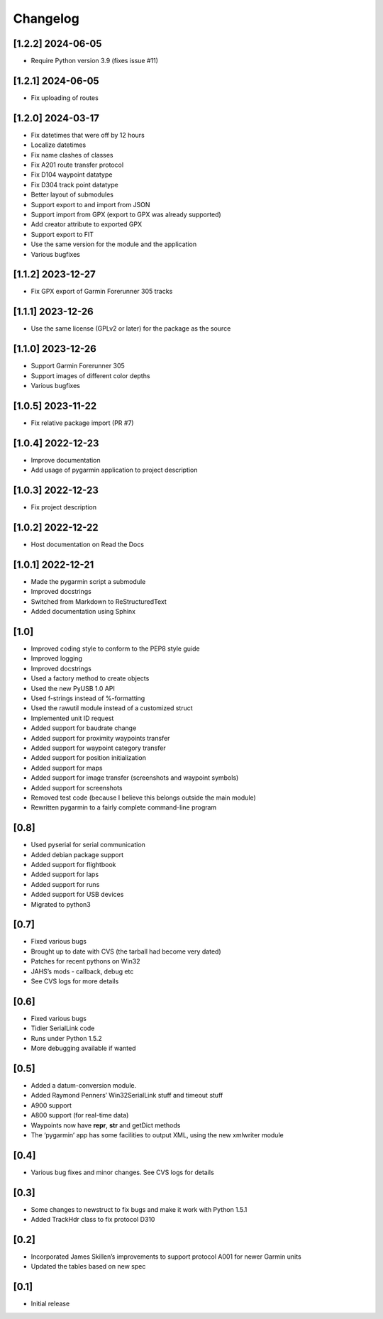 Changelog
=========

[1.2.2] 2024-06-05
------------------

- Require Python version 3.9 (fixes issue #11)

[1.2.1] 2024-06-05
------------------

- Fix uploading of routes

[1.2.0] 2024-03-17
------------------

- Fix datetimes that were off by 12 hours
- Localize datetimes
- Fix name clashes of classes
- Fix A201 route transfer protocol
- Fix D104 waypoint datatype
- Fix D304 track point datatype
- Better layout of submodules
- Support export to and import from JSON
- Support import from GPX (export to GPX was already supported)
- Add creator attribute to exported GPX
- Support export to FIT
- Use the same version for the module and the application
- Various bugfixes

[1.1.2] 2023-12-27
------------------

- Fix GPX export of Garmin Forerunner 305 tracks

[1.1.1] 2023-12-26
------------------

- Use the same license (GPLv2 or later) for the package as the source

[1.1.0] 2023-12-26
------------------

- Support Garmin Forerunner 305
- Support images of different color depths
- Various bugfixes

[1.0.5] 2023-11-22
------------------

- Fix relative package import (PR #7)

[1.0.4] 2022-12-23
------------------

- Improve documentation
- Add usage of pygarmin application to project description

[1.0.3] 2022-12-23
------------------

-  Fix project description

[1.0.2] 2022-12-22
------------------

-  Host documentation on Read the Docs

.. _section-1:

[1.0.1] 2022-12-21
------------------

-  Made the pygarmin script a submodule
-  Improved docstrings
-  Switched from Markdown to ReStructuredText
-  Added documentation using Sphinx

.. _section-2:

[1.0]
-----

-  Improved coding style to conform to the PEP8 style guide
-  Improved logging
-  Improved docstrings
-  Used a factory method to create objects
-  Used the new PyUSB 1.0 API
-  Used f-strings instead of %-formatting
-  Used the rawutil module instead of a customized struct
-  Implemented unit ID request
-  Added support for baudrate change
-  Added support for proximity waypoints transfer
-  Added support for waypoint category transfer
-  Added support for position initialization
-  Added support for maps
-  Added support for image transfer (screenshots and waypoint symbols)
-  Added support for screenshots
-  Removed test code (because I believe this belongs outside the main
   module)
-  Rewritten pygarmin to a fairly complete command-line program

.. _section-3:

[0.8]
-----

-  Used pyserial for serial communication
-  Added debian package support
-  Added support for flightbook
-  Added support for laps
-  Added support for runs
-  Added support for USB devices
-  Migrated to python3

.. _section-4:

[0.7]
-----

-  Fixed various bugs
-  Brought up to date with CVS (the tarball had become very dated)
-  Patches for recent pythons on Win32
-  JAHS’s mods - callback, debug etc
-  See CVS logs for more details

.. _section-5:

[0.6]
-----

-  Fixed various bugs
-  Tidier SerialLink code
-  Runs under Python 1.5.2
-  More debugging available if wanted

.. _section-6:

[0.5]
-----

-  Added a datum-conversion module.
-  Added Raymond Penners’ Win32SerialLink stuff and timeout stuff
-  A900 support
-  A800 support (for real-time data)
-  Waypoints now have **repr**, **str** and getDict methods
-  The ‘pygarmin’ app has some facilities to output XML, using the new
   xmlwriter module

.. _section-7:

[0.4]
-----

-  Various bug fixes and minor changes. See CVS logs for details

.. _section-8:

[0.3]
-----

-  Some changes to newstruct to fix bugs and make it work with Python
   1.5.1
-  Added TrackHdr class to fix protocol D310

.. _section-9:

[0.2]
-----

-  Incorporated James Skillen’s improvements to support protocol A001
   for newer Garmin units
-  Updated the tables based on new spec

.. _section-10:

[0.1]
-----

-  Initial release
